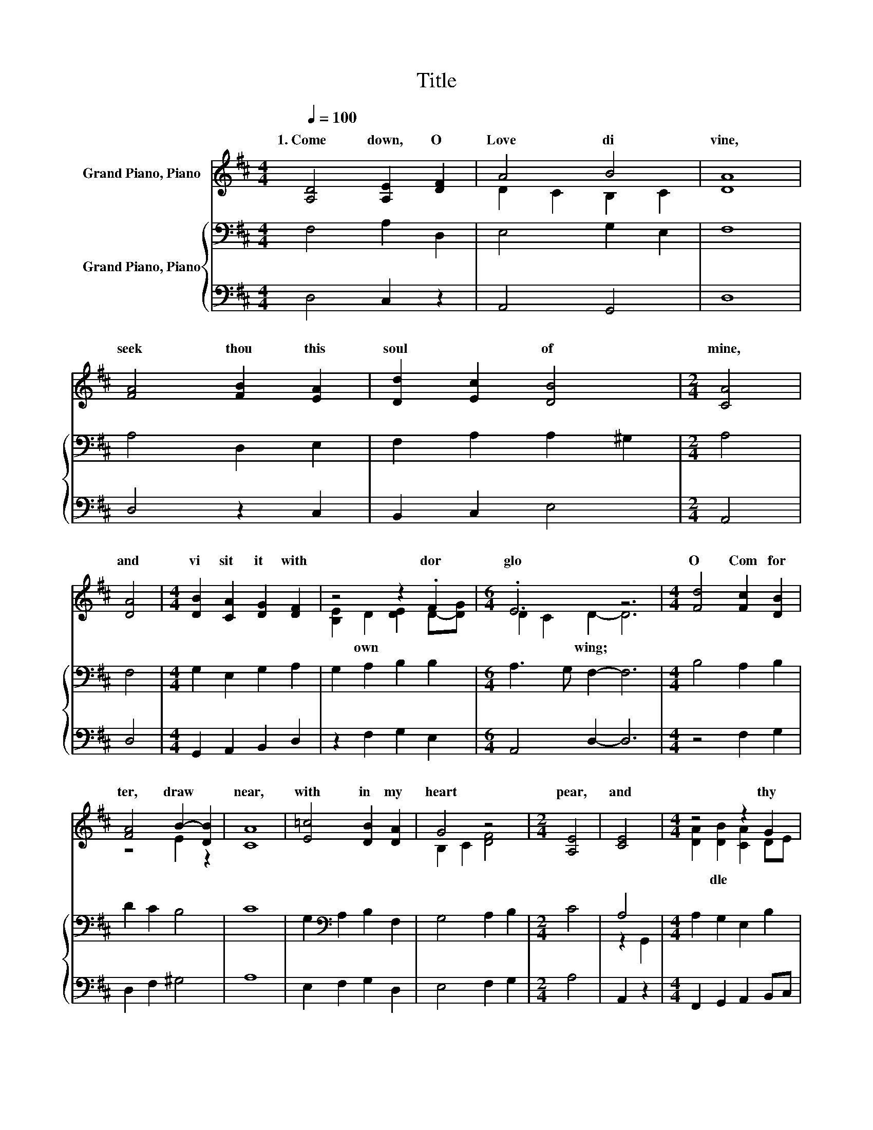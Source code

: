 X:1
T:Title
%%score ( 1 2 ) { ( 3 5 ) | 4 }
L:1/8
Q:1/4=100
M:4/4
K:D
V:1 treble nm="Grand Piano, Piano"
V:2 treble 
V:3 bass nm="Grand Piano, Piano"
V:5 bass 
V:4 bass 
V:1
 [A,D]4 [A,E]2 [DF]2 | A4 B4 | [DA]8 | [FA]4 [FB]2 [EA]2 | [Dd]2 [Ec]2 [DB]4 |[M:2/4] [CA]4 | %6
w: 1.~Come~ down,~ O~|Love~ di|vine,~|seek~ thou~ this~|soul~ * of~|mine,~|
 [DA]4 |[M:4/4] [DB]2 [CA]2 [DG]2 [DF]2 | z4 z2 .F2 |[M:6/4] .E6 z6 |[M:4/4] [Fd]4 [Fc]2 [DB]2 | %11
w: and~|vi sit~ it~ with~|dor~|glo|O~ Com for|
 [FA]4 B2- [DB]2 | [CA]8 | [E=c]4 [DB]2 [DA]2 | G4 z4 |[M:2/4] [A,E]4 | [CE]4 |[M:4/4] z4 z2 G2 | %18
w: ter,~ draw~ *|near,~|with in~ my~|heart~|pear,~|and~|thy~|
 z4 z2 .F2 |[M:6/4] .E6 z6 |] %20
w: bes|to|
V:2
 x8 | D2 C2 B,2 C2 | x8 | x8 | x8 |[M:2/4] x4 | x4 |[M:4/4] x8 | [B,E]2 D2 [DE]2 D-[DG] | %9
w: ||||||||* own~ * * *|
[M:6/4] D2 C2 D2- D6 |[M:4/4] x8 | z4 E2 z2 | x8 | x8 | B,2 C2 [DF]4 |[M:2/4] x4 | x4 | %17
w: * * wing;~ *||||||||
[M:4/4] [DA]2 [DB]2 [CA]2 DE | [A,F]2 D2 [DE]2 D-[DG] |[M:6/4] D2 C2 D2- D6 |] %20
w: * dle~ * * *|* ly~ * * *|* * wing.~ *|
V:3
 F,4 A,2 D,2 | E,4 G,2 E,2 | F,8 | A,4 D,2 E,2 | F,2 A,2 A,2 ^G,2 |[M:2/4] A,4 | F,4 | %7
[M:4/4] G,2 E,2 G,2 A,2 | G,2 A,2 B,2 B,2 |[M:6/4] A,3 G, F,2- F,6 |[M:4/4] B,4 A,2 B,2 | %11
 D2 C2 B,4 | C8 | G,2[K:bass] A,2 B,2 F,2 | G,4 A,2 B,2 |[M:2/4] C4 | A,4 | %17
[M:4/4] A,2 G,2 E,2 B,2 | A,2 A,2 B,2 G,2 |[M:6/4] A,3 G, F,2- F,6 |] %20
V:4
 D,4 C,2 z2 | A,,4 G,,4 | D,8 | D,4 z2 C,2 | B,,2 C,2 E,4 |[M:2/4] A,,4 | D,4 | %7
[M:4/4] G,,2 A,,2 B,,2 D,2 | z2 F,2 G,2 E,2 |[M:6/4] A,,4 D,2- D,6 |[M:4/4] z4 F,2 G,2 | %11
 D,2 F,2 ^G,4 | A,8 | E,2 F,2 G,2 D,2 | E,4 F,2 G,2 |[M:2/4] A,4 | A,,2 z2 | %17
[M:4/4] F,,2 G,,2 A,,2 B,,C, | D,2 F,2 G,2 E,2 |[M:6/4] A,,4 D,2- D,6 |] %20
V:5
 x8 | x8 | x8 | x8 | x8 |[M:2/4] x4 | x4 |[M:4/4] x8 | x8 |[M:6/4] x12 |[M:4/4] x8 | x8 | x8 | %13
 x2[K:bass] x6 | x8 |[M:2/4] x4 | z2 G,,2 |[M:4/4] x8 | x8 |[M:6/4] x12 |] %20

